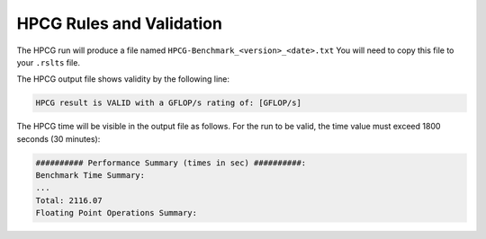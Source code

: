 HPCG Rules and Validation
-------------------------

The HPCG run will produce a file named ``HPCG-Benchmark_<version>_<date>.txt`` You will need  to copy this file to your ``.rslts`` file. 

The HPCG output file shows validity by the following line:

.. code-block:: bash

   HPCG result is VALID with a GFLOP/s rating of: [GFLOP/s]

The HPCG time will be visible in the output file as follows. For the run to be valid, the time value must exceed 1800 seconds (30 minutes):

.. code-block:: bash

   ########## Performance Summary (times in sec) ##########: 
   Benchmark Time Summary: 
   ...
   Total: 2116.07
   Floating Point Operations Summary: 


